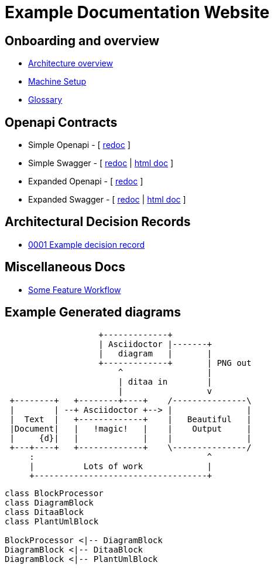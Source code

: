 = Example Documentation Website
:last-update-label!:

== Onboarding and overview

* link:onboarding/overview.html[Architecture overview]
* link:onboarding/machine-setup.html[Machine Setup]
* link:onboarding/glossary.html[Glossary]

== Openapi Contracts

* Simple Openapi - [ link:openapi-contracts/simple.openapi.redoc.html[redoc] ]
* Simple Swagger - [ link:openapi-contracts/simple.swagger.redoc.html[redoc] | link:openapi-contracts/simple.swagger.doc.html[html doc] ]
* Expanded Openapi - [ link:openapi-contracts/expanded.swagger.redoc.html[redoc] ]
* Expanded Swagger - [ link:openapi-contracts/expanded.swagger.redoc.html[redoc] | link:openapi-contracts/expanded.swagger.doc.html[html doc] ]


== Architectural Decision Records

* link:decisions/0001/0001-example-decision-record.html[0001 Example decision record]

== Miscellaneous Docs

* link:misc/some-feature/workflow.html[Some Feature Workflow]

== Example Generated diagrams

[ditaa]
....
                   +-------------+
                   | Asciidoctor |-------+
                   |   diagram   |       |
                   +-------------+       | PNG out
                       ^                 |
                       | ditaa in        |
                       |                 v
 +--------+   +--------+----+    /---------------\
 |        | --+ Asciidoctor +--> |               |
 |  Text  |   +-------------+    |   Beautiful   |
 |Document|   |   !magic!   |    |    Output     |
 |     {d}|   |             |    |               |
 +---+----+   +-------------+    \---------------/
     :                                   ^
     |          Lots of work             |
     +-----------------------------------+
....

[plantuml, diagram-classes, png]     
....
class BlockProcessor
class DiagramBlock
class DitaaBlock
class PlantUmlBlock

BlockProcessor <|-- DiagramBlock
DiagramBlock <|-- DitaaBlock
DiagramBlock <|-- PlantUmlBlock
....

